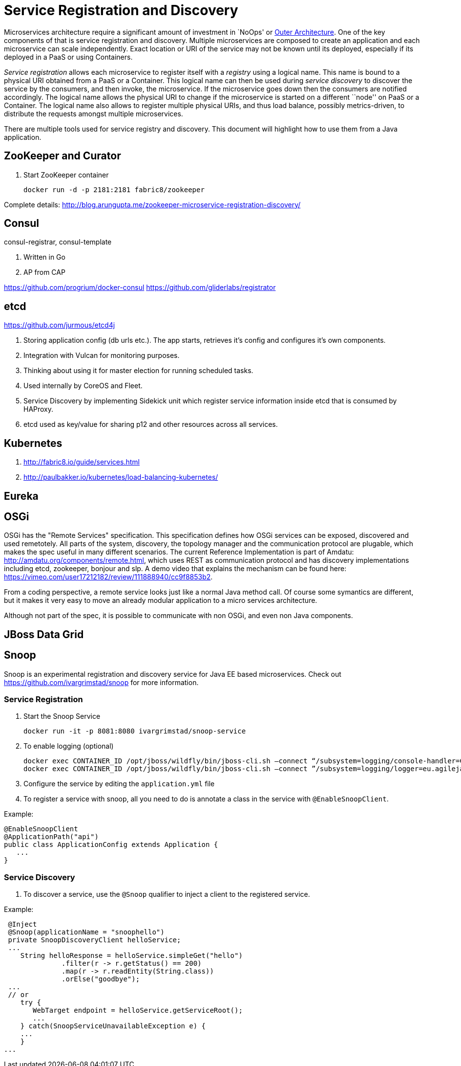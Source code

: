 # Service Registration and Discovery

Microservices architecture require a significant amount of investment in `NoOps' or http://blogs.gartner.com/gary-olliffe/2015/01/30/microservices-guts-on-the-outside/[Outer Architecture]. One of the key components of that is service registration and discovery. Multiple microservices are composed to create an application and each microservice can scale independently. Exact location or URI of the service may not be known until its deployed, especially if its deployed in a PaaS or using Containers.

_Service registration_ allows each microservice to register itself with a _registry_ using a logical name. This name is bound to a physical URI obtained from a PaaS or a Container. This logical name can then be used during _service discovery_ to discover the service by the consumers, and then invoke, the microservice. If the microservice goes down then the consumers are notified accordingly. The logical name allows the physical URI to change if the microservice is started on a different ``node'' on PaaS or a Container. The logical name also allows to register multiple physical URIs, and thus load balance, possibly metrics-driven, to distribute the requests amongst multiple microservices.

There are multiple tools used for service registry and discovery. This document will highlight how to use them from a Java application.

## ZooKeeper and Curator

. Start ZooKeeper container
+
[source, text]
----
docker run -d -p 2181:2181 fabric8/zookeeper
----

Complete details: http://blog.arungupta.me/zookeeper-microservice-registration-discovery/


## Consul

consul-registrar, consul-template

. Written in Go
. AP from CAP

https://github.com/progrium/docker-consul
https://github.com/gliderlabs/registrator

## etcd

https://github.com/jurmous/etcd4j

. Storing application config (db urls etc.). The app starts, retrieves it's config and configures it's own components.
. Integration with Vulcan for monitoring purposes.
. Thinking about using it for master election for running scheduled tasks.
. Used internally by CoreOS and Fleet.
. Service Discovery by implementing Sidekick unit which register service information inside etcd that is consumed by HAProxy.
. etcd used as key/value for sharing p12 and other resources across all services.

## Kubernetes

. http://fabric8.io/guide/services.html
. http://paulbakker.io/kubernetes/load-balancing-kubernetes/

## Eureka

## OSGi
OSGi has the "Remote Services" specification. This specification defines how OSGi services can be exposed, discovered and used remetotely. 
All parts of the system, discovery, the topology manager and the communication protocol are plugable, which makes the spec useful
in many different scenarios.
The current Reference Implementation is part of Amdatu: http://amdatu.org/components/remote.html, which uses REST as communication protocol and 
has discovery implementations including etcd, zookeeper, bonjour and slp. A demo video that explains the mechanism can be found here: https://vimeo.com/user17212182/review/111888940/cc9f8853b2.

From a coding perspective, a remote service looks just like a normal Java method call. Of course some symantics are different, but it makes it
very easy to move an already modular application to a micro services architecture.

Although not part of the spec, it is possible to communicate with non OSGi, and even non Java components.

## JBoss Data Grid

## Snoop

Snoop is an experimental registration and discovery service for Java EE based microservices.
Check out https://github.com/ivargrimstad/snoop for more information.

### Service Registration

. Start the Snoop Service

 docker run -it -p 8081:8080 ivargrimstad/snoop-service

. To enable logging (optional)

 docker exec CONTAINER_ID /opt/jboss/wildfly/bin/jboss-cli.sh –connect “/subsystem=logging/console-handler=CONSOLE:change-log-level(level="CONFIG”)“
 docker exec CONTAINER_ID /opt/jboss/wildfly/bin/jboss-cli.sh –connect ”/subsystem=logging/logger=eu.agilejava.snoop:add(level=CONFIG)

. Configure the service by editing the `application.yml` file

. To register a service with snoop, all you need to do is annotate a class in the service with `@EnableSnoopClient`.

Example:

 @EnableSnoopClient
 @ApplicationPath("api")
 public class ApplicationConfig extends Application {
    ...
 }

### Service Discovery

. To discover a service, use the `@Snoop` qualifier to inject a client to the registered service.

Example:

 @Inject
 @Snoop(applicationName = "snoophello")
 private SnoopDiscoveryClient helloService;
 ...
    String helloResponse = helloService.simpleGet("hello")
              .filter(r -> r.getStatus() == 200)
              .map(r -> r.readEntity(String.class))
              .orElse("goodbye");
 ...
 // or
    try {
       WebTarget endpoint = helloService.getServiceRoot();
       ...
    } catch(SnoopServiceUnavailableException e) {
    ...
    } 
...

 
